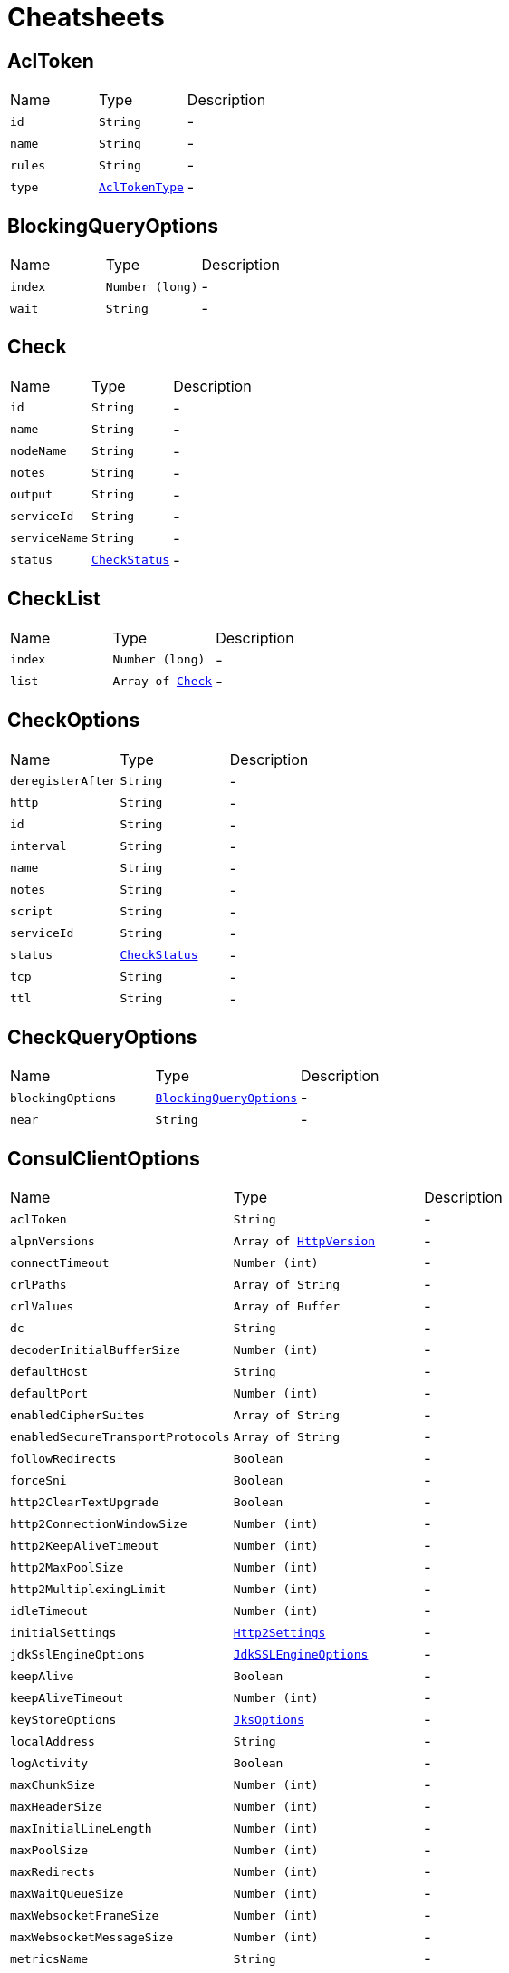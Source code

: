 = Cheatsheets

[[AclToken]]
== AclToken


[cols=">25%,^25%,50%"]
[frame="topbot"]
|===
^|Name | Type ^| Description
|[[id]]`id`|`String`|-
|[[name]]`name`|`String`|-
|[[rules]]`rules`|`String`|-
|[[type]]`type`|`link:enums.html#AclTokenType[AclTokenType]`|-
|===

[[BlockingQueryOptions]]
== BlockingQueryOptions


[cols=">25%,^25%,50%"]
[frame="topbot"]
|===
^|Name | Type ^| Description
|[[index]]`index`|`Number (long)`|-
|[[wait]]`wait`|`String`|-
|===

[[Check]]
== Check


[cols=">25%,^25%,50%"]
[frame="topbot"]
|===
^|Name | Type ^| Description
|[[id]]`id`|`String`|-
|[[name]]`name`|`String`|-
|[[nodeName]]`nodeName`|`String`|-
|[[notes]]`notes`|`String`|-
|[[output]]`output`|`String`|-
|[[serviceId]]`serviceId`|`String`|-
|[[serviceName]]`serviceName`|`String`|-
|[[status]]`status`|`link:enums.html#CheckStatus[CheckStatus]`|-
|===

[[CheckList]]
== CheckList


[cols=">25%,^25%,50%"]
[frame="topbot"]
|===
^|Name | Type ^| Description
|[[index]]`index`|`Number (long)`|-
|[[list]]`list`|`Array of link:dataobjects.html#Check[Check]`|-
|===

[[CheckOptions]]
== CheckOptions


[cols=">25%,^25%,50%"]
[frame="topbot"]
|===
^|Name | Type ^| Description
|[[deregisterAfter]]`deregisterAfter`|`String`|-
|[[http]]`http`|`String`|-
|[[id]]`id`|`String`|-
|[[interval]]`interval`|`String`|-
|[[name]]`name`|`String`|-
|[[notes]]`notes`|`String`|-
|[[script]]`script`|`String`|-
|[[serviceId]]`serviceId`|`String`|-
|[[status]]`status`|`link:enums.html#CheckStatus[CheckStatus]`|-
|[[tcp]]`tcp`|`String`|-
|[[ttl]]`ttl`|`String`|-
|===

[[CheckQueryOptions]]
== CheckQueryOptions


[cols=">25%,^25%,50%"]
[frame="topbot"]
|===
^|Name | Type ^| Description
|[[blockingOptions]]`blockingOptions`|`link:dataobjects.html#BlockingQueryOptions[BlockingQueryOptions]`|-
|[[near]]`near`|`String`|-
|===

[[ConsulClientOptions]]
== ConsulClientOptions


[cols=">25%,^25%,50%"]
[frame="topbot"]
|===
^|Name | Type ^| Description
|[[aclToken]]`aclToken`|`String`|-
|[[alpnVersions]]`alpnVersions`|`Array of link:enums.html#HttpVersion[HttpVersion]`|-
|[[connectTimeout]]`connectTimeout`|`Number (int)`|-
|[[crlPaths]]`crlPaths`|`Array of String`|-
|[[crlValues]]`crlValues`|`Array of Buffer`|-
|[[dc]]`dc`|`String`|-
|[[decoderInitialBufferSize]]`decoderInitialBufferSize`|`Number (int)`|-
|[[defaultHost]]`defaultHost`|`String`|-
|[[defaultPort]]`defaultPort`|`Number (int)`|-
|[[enabledCipherSuites]]`enabledCipherSuites`|`Array of String`|-
|[[enabledSecureTransportProtocols]]`enabledSecureTransportProtocols`|`Array of String`|-
|[[followRedirects]]`followRedirects`|`Boolean`|-
|[[forceSni]]`forceSni`|`Boolean`|-
|[[http2ClearTextUpgrade]]`http2ClearTextUpgrade`|`Boolean`|-
|[[http2ConnectionWindowSize]]`http2ConnectionWindowSize`|`Number (int)`|-
|[[http2KeepAliveTimeout]]`http2KeepAliveTimeout`|`Number (int)`|-
|[[http2MaxPoolSize]]`http2MaxPoolSize`|`Number (int)`|-
|[[http2MultiplexingLimit]]`http2MultiplexingLimit`|`Number (int)`|-
|[[idleTimeout]]`idleTimeout`|`Number (int)`|-
|[[initialSettings]]`initialSettings`|`link:dataobjects.html#Http2Settings[Http2Settings]`|-
|[[jdkSslEngineOptions]]`jdkSslEngineOptions`|`link:dataobjects.html#JdkSSLEngineOptions[JdkSSLEngineOptions]`|-
|[[keepAlive]]`keepAlive`|`Boolean`|-
|[[keepAliveTimeout]]`keepAliveTimeout`|`Number (int)`|-
|[[keyStoreOptions]]`keyStoreOptions`|`link:dataobjects.html#JksOptions[JksOptions]`|-
|[[localAddress]]`localAddress`|`String`|-
|[[logActivity]]`logActivity`|`Boolean`|-
|[[maxChunkSize]]`maxChunkSize`|`Number (int)`|-
|[[maxHeaderSize]]`maxHeaderSize`|`Number (int)`|-
|[[maxInitialLineLength]]`maxInitialLineLength`|`Number (int)`|-
|[[maxPoolSize]]`maxPoolSize`|`Number (int)`|-
|[[maxRedirects]]`maxRedirects`|`Number (int)`|-
|[[maxWaitQueueSize]]`maxWaitQueueSize`|`Number (int)`|-
|[[maxWebsocketFrameSize]]`maxWebsocketFrameSize`|`Number (int)`|-
|[[maxWebsocketMessageSize]]`maxWebsocketMessageSize`|`Number (int)`|-
|[[metricsName]]`metricsName`|`String`|-
|[[openSslEngineOptions]]`openSslEngineOptions`|`link:dataobjects.html#OpenSSLEngineOptions[OpenSSLEngineOptions]`|-
|[[pemKeyCertOptions]]`pemKeyCertOptions`|`link:dataobjects.html#PemKeyCertOptions[PemKeyCertOptions]`|-
|[[pemTrustOptions]]`pemTrustOptions`|`link:dataobjects.html#PemTrustOptions[PemTrustOptions]`|-
|[[pfxKeyCertOptions]]`pfxKeyCertOptions`|`link:dataobjects.html#PfxOptions[PfxOptions]`|-
|[[pfxTrustOptions]]`pfxTrustOptions`|`link:dataobjects.html#PfxOptions[PfxOptions]`|-
|[[pipelining]]`pipelining`|`Boolean`|-
|[[pipeliningLimit]]`pipeliningLimit`|`Number (int)`|-
|[[poolCleanerPeriod]]`poolCleanerPeriod`|`Number (int)`|-
|[[protocolVersion]]`protocolVersion`|`link:enums.html#HttpVersion[HttpVersion]`|-
|[[proxyOptions]]`proxyOptions`|`link:dataobjects.html#ProxyOptions[ProxyOptions]`|-
|[[receiveBufferSize]]`receiveBufferSize`|`Number (int)`|-
|[[reuseAddress]]`reuseAddress`|`Boolean`|-
|[[reusePort]]`reusePort`|`Boolean`|-
|[[sendBufferSize]]`sendBufferSize`|`Number (int)`|-
|[[sendUnmaskedFrames]]`sendUnmaskedFrames`|`Boolean`|-
|[[soLinger]]`soLinger`|`Number (int)`|-
|[[ssl]]`ssl`|`Boolean`|-
|[[tcpCork]]`tcpCork`|`Boolean`|-
|[[tcpFastOpen]]`tcpFastOpen`|`Boolean`|-
|[[tcpKeepAlive]]`tcpKeepAlive`|`Boolean`|-
|[[tcpNoDelay]]`tcpNoDelay`|`Boolean`|-
|[[tcpQuickAck]]`tcpQuickAck`|`Boolean`|-
|[[timeout]]`timeout`|`Number (long)`|-
|[[trafficClass]]`trafficClass`|`Number (int)`|-
|[[trustAll]]`trustAll`|`Boolean`|-
|[[trustStoreOptions]]`trustStoreOptions`|`link:dataobjects.html#JksOptions[JksOptions]`|-
|[[tryUseCompression]]`tryUseCompression`|`Boolean`|-
|[[useAlpn]]`useAlpn`|`Boolean`|-
|[[usePooledBuffers]]`usePooledBuffers`|`Boolean`|-
|[[userAgent]]`userAgent`|`String`|-
|[[userAgentEnabled]]`userAgentEnabled`|`Boolean`|-
|[[verifyHost]]`verifyHost`|`Boolean`|-
|===

[[Coordinate]]
== Coordinate


[cols=">25%,^25%,50%"]
[frame="topbot"]
|===
^|Name | Type ^| Description
|[[adj]]`adj`|`Number (float)`|-
|[[err]]`err`|`Number (float)`|-
|[[height]]`height`|`Number (float)`|-
|[[node]]`node`|`String`|-
|[[vec]]`vec`|`Array of Number (Float)`|-
|===

[[CoordinateList]]
== CoordinateList


[cols=">25%,^25%,50%"]
[frame="topbot"]
|===
^|Name | Type ^| Description
|[[index]]`index`|`Number (long)`|-
|[[list]]`list`|`Array of link:dataobjects.html#Coordinate[Coordinate]`|-
|===

[[DcCoordinates]]
== DcCoordinates


[cols=">25%,^25%,50%"]
[frame="topbot"]
|===
^|Name | Type ^| Description
|[[datacenter]]`datacenter`|`String`|-
|[[servers]]`servers`|`Array of link:dataobjects.html#Coordinate[Coordinate]`|-
|===

[[Event]]
== Event


[cols=">25%,^25%,50%"]
[frame="topbot"]
|===
^|Name | Type ^| Description
|[[id]]`id`|`String`|-
|[[lTime]]`lTime`|`Number (int)`|-
|[[name]]`name`|`String`|-
|[[node]]`node`|`String`|-
|[[payload]]`payload`|`String`|-
|[[service]]`service`|`String`|-
|[[tag]]`tag`|`String`|-
|[[version]]`version`|`Number (int)`|-
|===

[[EventList]]
== EventList


[cols=">25%,^25%,50%"]
[frame="topbot"]
|===
^|Name | Type ^| Description
|[[index]]`index`|`Number (long)`|-
|[[list]]`list`|`Array of link:dataobjects.html#Event[Event]`|-
|===

[[EventListOptions]]
== EventListOptions


[cols=">25%,^25%,50%"]
[frame="topbot"]
|===
^|Name | Type ^| Description
|[[blockingOptions]]`blockingOptions`|`link:dataobjects.html#BlockingQueryOptions[BlockingQueryOptions]`|-
|[[name]]`name`|`String`|-
|===

[[EventOptions]]
== EventOptions


[cols=">25%,^25%,50%"]
[frame="topbot"]
|===
^|Name | Type ^| Description
|[[node]]`node`|`String`|-
|[[payload]]`payload`|`String`|-
|[[service]]`service`|`String`|-
|[[tag]]`tag`|`String`|-
|===

[[KeyValue]]
== KeyValue


[cols=">25%,^25%,50%"]
[frame="topbot"]
|===
^|Name | Type ^| Description
|[[createIndex]]`createIndex`|`Number (long)`|-
|[[flags]]`flags`|`Number (long)`|-
|[[key]]`key`|`String`|-
|[[lockIndex]]`lockIndex`|`Number (long)`|-
|[[modifyIndex]]`modifyIndex`|`Number (long)`|-
|[[session]]`session`|`String`|-
|[[value]]`value`|`String`|-
|===

[[KeyValueList]]
== KeyValueList


[cols=">25%,^25%,50%"]
[frame="topbot"]
|===
^|Name | Type ^| Description
|[[index]]`index`|`Number (long)`|-
|[[list]]`list`|`Array of link:dataobjects.html#KeyValue[KeyValue]`|-
|===

[[KeyValueOptions]]
== KeyValueOptions


[cols=">25%,^25%,50%"]
[frame="topbot"]
|===
^|Name | Type ^| Description
|[[acquireSession]]`acquireSession`|`String`|-
|[[casIndex]]`casIndex`|`Number (long)`|-
|[[flags]]`flags`|`Number (long)`|-
|[[releaseSession]]`releaseSession`|`String`|-
|===

[[MaintenanceOptions]]
== MaintenanceOptions


[cols=">25%,^25%,50%"]
[frame="topbot"]
|===
^|Name | Type ^| Description
|[[enable]]`enable`|`Boolean`|-
|[[id]]`id`|`String`|-
|[[reason]]`reason`|`String`|-
|===

[[Node]]
== Node


[cols=">25%,^25%,50%"]
[frame="topbot"]
|===
^|Name | Type ^| Description
|[[address]]`address`|`String`|-
|[[lanAddress]]`lanAddress`|`String`|-
|[[name]]`name`|`String`|-
|[[wanAddress]]`wanAddress`|`String`|-
|===

[[NodeList]]
== NodeList


[cols=">25%,^25%,50%"]
[frame="topbot"]
|===
^|Name | Type ^| Description
|[[index]]`index`|`Number (long)`|-
|[[list]]`list`|`Array of link:dataobjects.html#Node[Node]`|-
|===

[[NodeQueryOptions]]
== NodeQueryOptions


[cols=">25%,^25%,50%"]
[frame="topbot"]
|===
^|Name | Type ^| Description
|[[blockingOptions]]`blockingOptions`|`link:dataobjects.html#BlockingQueryOptions[BlockingQueryOptions]`|-
|[[near]]`near`|`String`|-
|===

[[PreparedQueryDefinition]]
== PreparedQueryDefinition


[cols=">25%,^25%,50%"]
[frame="topbot"]
|===
^|Name | Type ^| Description
|[[dcs]]`dcs`|`Array of String`|-
|[[dnsTtl]]`dnsTtl`|`String`|-
|[[id]]`id`|`String`|-
|[[meta]]`meta`|`String`|-
|[[name]]`name`|`String`|-
|[[nearestN]]`nearestN`|`Number (int)`|-
|[[passing]]`passing`|`Boolean`|-
|[[service]]`service`|`String`|-
|[[session]]`session`|`String`|-
|[[tags]]`tags`|`Array of String`|-
|[[templateRegexp]]`templateRegexp`|`String`|-
|[[templateType]]`templateType`|`String`|-
|[[token]]`token`|`String`|-
|===

[[PreparedQueryExecuteOptions]]
== PreparedQueryExecuteOptions


[cols=">25%,^25%,50%"]
[frame="topbot"]
|===
^|Name | Type ^| Description
|[[limit]]`limit`|`Number (int)`|-
|[[near]]`near`|`String`|-
|===

[[PreparedQueryExecuteResponse]]
== PreparedQueryExecuteResponse


[cols=">25%,^25%,50%"]
[frame="topbot"]
|===
^|Name | Type ^| Description
|[[dc]]`dc`|`String`|-
|[[dnsTtl]]`dnsTtl`|`String`|-
|[[failovers]]`failovers`|`Number (int)`|-
|[[nodes]]`nodes`|`Array of link:dataobjects.html#ServiceEntry[ServiceEntry]`|-
|[[service]]`service`|`String`|-
|===

[[Service]]
== Service


[cols=">25%,^25%,50%"]
[frame="topbot"]
|===
^|Name | Type ^| Description
|[[address]]`address`|`String`|-
|[[id]]`id`|`String`|-
|[[name]]`name`|`String`|-
|[[node]]`node`|`String`|-
|[[nodeAddress]]`nodeAddress`|`String`|-
|[[port]]`port`|`Number (int)`|-
|[[tags]]`tags`|`Array of String`|-
|===

[[ServiceEntry]]
== ServiceEntry


[cols=">25%,^25%,50%"]
[frame="topbot"]
|===
^|Name | Type ^| Description
|[[checks]]`checks`|`Array of link:dataobjects.html#Check[Check]`|-
|[[node]]`node`|`link:dataobjects.html#Node[Node]`|-
|[[service]]`service`|`link:dataobjects.html#Service[Service]`|-
|===

[[ServiceEntryList]]
== ServiceEntryList


[cols=">25%,^25%,50%"]
[frame="topbot"]
|===
^|Name | Type ^| Description
|[[index]]`index`|`Number (long)`|-
|[[list]]`list`|`Array of link:dataobjects.html#ServiceEntry[ServiceEntry]`|-
|===

[[ServiceList]]
== ServiceList


[cols=">25%,^25%,50%"]
[frame="topbot"]
|===
^|Name | Type ^| Description
|[[index]]`index`|`Number (long)`|-
|[[list]]`list`|`Array of link:dataobjects.html#Service[Service]`|-
|===

[[ServiceOptions]]
== ServiceOptions


[cols=">25%,^25%,50%"]
[frame="topbot"]
|===
^|Name | Type ^| Description
|[[address]]`address`|`String`|-
|[[checkOptions]]`checkOptions`|`link:dataobjects.html#CheckOptions[CheckOptions]`|-
|[[id]]`id`|`String`|-
|[[name]]`name`|`String`|-
|[[port]]`port`|`Number (int)`|-
|[[tags]]`tags`|`Array of String`|-
|===

[[ServiceQueryOptions]]
== ServiceQueryOptions


[cols=">25%,^25%,50%"]
[frame="topbot"]
|===
^|Name | Type ^| Description
|[[blockingOptions]]`blockingOptions`|`link:dataobjects.html#BlockingQueryOptions[BlockingQueryOptions]`|-
|[[near]]`near`|`String`|-
|[[tag]]`tag`|`String`|-
|===

[[Session]]
== Session


[cols=">25%,^25%,50%"]
[frame="topbot"]
|===
^|Name | Type ^| Description
|[[checks]]`checks`|`Array of String`|-
|[[createIndex]]`createIndex`|`Number (long)`|-
|[[id]]`id`|`String`|-
|[[index]]`index`|`Number (long)`|-
|[[lockDelay]]`lockDelay`|`Number (long)`|-
|[[node]]`node`|`String`|-
|===

[[SessionList]]
== SessionList


[cols=">25%,^25%,50%"]
[frame="topbot"]
|===
^|Name | Type ^| Description
|[[index]]`index`|`Number (long)`|-
|[[list]]`list`|`Array of link:dataobjects.html#Session[Session]`|-
|===

[[SessionOptions]]
== SessionOptions


[cols=">25%,^25%,50%"]
[frame="topbot"]
|===
^|Name | Type ^| Description
|[[behavior]]`behavior`|`link:enums.html#SessionBehavior[SessionBehavior]`|-
|[[checks]]`checks`|`Array of String`|-
|[[lockDelay]]`lockDelay`|`Number (long)`|-
|[[name]]`name`|`String`|-
|[[node]]`node`|`String`|-
|[[ttl]]`ttl`|`Number (long)`|-
|===

[[TxnError]]
== TxnError


[cols=">25%,^25%,50%"]
[frame="topbot"]
|===
^|Name | Type ^| Description
|[[opIndex]]`opIndex`|`Number (int)`|-
|[[what]]`what`|`String`|-
|===

[[TxnKVOperation]]
== TxnKVOperation


[cols=">25%,^25%,50%"]
[frame="topbot"]
|===
^|Name | Type ^| Description
|[[flags]]`flags`|`Number (long)`|-
|[[index]]`index`|`Number (long)`|-
|[[key]]`key`|`String`|-
|[[session]]`session`|`String`|-
|[[type]]`type`|`link:enums.html#TxnKVVerb[TxnKVVerb]`|-
|[[value]]`value`|`String`|-
|===

[[TxnRequest]]
== TxnRequest


[cols=">25%,^25%,50%"]
[frame="topbot"]
|===
^|Name | Type ^| Description
|[[operationsSize]]`operationsSize`|`Number (int)`|-
|===

[[TxnResponse]]
== TxnResponse


[cols=">25%,^25%,50%"]
[frame="topbot"]
|===
^|Name | Type ^| Description
|[[errors]]`errors`|`Array of link:dataobjects.html#TxnError[TxnError]`|-
|[[errorsSize]]`errorsSize`|`Number (int)`|-
|[[resultsSize]]`resultsSize`|`Number (int)`|-
|===
